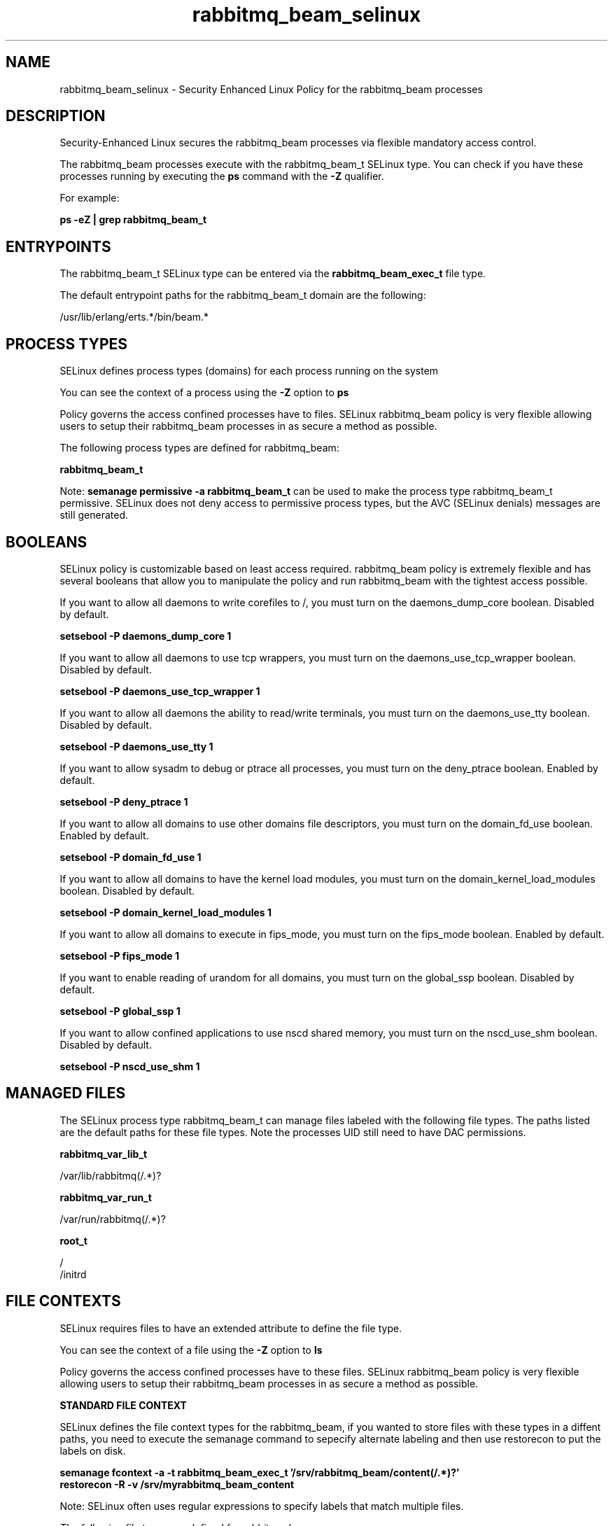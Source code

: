 .TH  "rabbitmq_beam_selinux"  "8"  "13-01-16" "rabbitmq_beam" "SELinux Policy documentation for rabbitmq_beam"
.SH "NAME"
rabbitmq_beam_selinux \- Security Enhanced Linux Policy for the rabbitmq_beam processes
.SH "DESCRIPTION"

Security-Enhanced Linux secures the rabbitmq_beam processes via flexible mandatory access control.

The rabbitmq_beam processes execute with the rabbitmq_beam_t SELinux type. You can check if you have these processes running by executing the \fBps\fP command with the \fB\-Z\fP qualifier.

For example:

.B ps -eZ | grep rabbitmq_beam_t


.SH "ENTRYPOINTS"

The rabbitmq_beam_t SELinux type can be entered via the \fBrabbitmq_beam_exec_t\fP file type.

The default entrypoint paths for the rabbitmq_beam_t domain are the following:

/usr/lib/erlang/erts.*/bin/beam.*
.SH PROCESS TYPES
SELinux defines process types (domains) for each process running on the system
.PP
You can see the context of a process using the \fB\-Z\fP option to \fBps\bP
.PP
Policy governs the access confined processes have to files.
SELinux rabbitmq_beam policy is very flexible allowing users to setup their rabbitmq_beam processes in as secure a method as possible.
.PP
The following process types are defined for rabbitmq_beam:

.EX
.B rabbitmq_beam_t
.EE
.PP
Note:
.B semanage permissive -a rabbitmq_beam_t
can be used to make the process type rabbitmq_beam_t permissive. SELinux does not deny access to permissive process types, but the AVC (SELinux denials) messages are still generated.

.SH BOOLEANS
SELinux policy is customizable based on least access required.  rabbitmq_beam policy is extremely flexible and has several booleans that allow you to manipulate the policy and run rabbitmq_beam with the tightest access possible.


.PP
If you want to allow all daemons to write corefiles to /, you must turn on the daemons_dump_core boolean. Disabled by default.

.EX
.B setsebool -P daemons_dump_core 1

.EE

.PP
If you want to allow all daemons to use tcp wrappers, you must turn on the daemons_use_tcp_wrapper boolean. Disabled by default.

.EX
.B setsebool -P daemons_use_tcp_wrapper 1

.EE

.PP
If you want to allow all daemons the ability to read/write terminals, you must turn on the daemons_use_tty boolean. Disabled by default.

.EX
.B setsebool -P daemons_use_tty 1

.EE

.PP
If you want to allow sysadm to debug or ptrace all processes, you must turn on the deny_ptrace boolean. Enabled by default.

.EX
.B setsebool -P deny_ptrace 1

.EE

.PP
If you want to allow all domains to use other domains file descriptors, you must turn on the domain_fd_use boolean. Enabled by default.

.EX
.B setsebool -P domain_fd_use 1

.EE

.PP
If you want to allow all domains to have the kernel load modules, you must turn on the domain_kernel_load_modules boolean. Disabled by default.

.EX
.B setsebool -P domain_kernel_load_modules 1

.EE

.PP
If you want to allow all domains to execute in fips_mode, you must turn on the fips_mode boolean. Enabled by default.

.EX
.B setsebool -P fips_mode 1

.EE

.PP
If you want to enable reading of urandom for all domains, you must turn on the global_ssp boolean. Disabled by default.

.EX
.B setsebool -P global_ssp 1

.EE

.PP
If you want to allow confined applications to use nscd shared memory, you must turn on the nscd_use_shm boolean. Disabled by default.

.EX
.B setsebool -P nscd_use_shm 1

.EE

.SH "MANAGED FILES"

The SELinux process type rabbitmq_beam_t can manage files labeled with the following file types.  The paths listed are the default paths for these file types.  Note the processes UID still need to have DAC permissions.

.br
.B rabbitmq_var_lib_t

	/var/lib/rabbitmq(/.*)?
.br

.br
.B rabbitmq_var_run_t

	/var/run/rabbitmq(/.*)?
.br

.br
.B root_t

	/
.br
	/initrd
.br

.SH FILE CONTEXTS
SELinux requires files to have an extended attribute to define the file type.
.PP
You can see the context of a file using the \fB\-Z\fP option to \fBls\bP
.PP
Policy governs the access confined processes have to these files.
SELinux rabbitmq_beam policy is very flexible allowing users to setup their rabbitmq_beam processes in as secure a method as possible.
.PP

.PP
.B STANDARD FILE CONTEXT

SELinux defines the file context types for the rabbitmq_beam, if you wanted to
store files with these types in a diffent paths, you need to execute the semanage command to sepecify alternate labeling and then use restorecon to put the labels on disk.

.B semanage fcontext -a -t rabbitmq_beam_exec_t '/srv/rabbitmq_beam/content(/.*)?'
.br
.B restorecon -R -v /srv/myrabbitmq_beam_content

Note: SELinux often uses regular expressions to specify labels that match multiple files.

.I The following file types are defined for rabbitmq_beam:


.EX
.PP
.B rabbitmq_beam_exec_t
.EE

- Set files with the rabbitmq_beam_exec_t type, if you want to transition an executable to the rabbitmq_beam_t domain.


.PP
Note: File context can be temporarily modified with the chcon command.  If you want to permanently change the file context you need to use the
.B semanage fcontext
command.  This will modify the SELinux labeling database.  You will need to use
.B restorecon
to apply the labels.

.SH "COMMANDS"
.B semanage fcontext
can also be used to manipulate default file context mappings.
.PP
.B semanage permissive
can also be used to manipulate whether or not a process type is permissive.
.PP
.B semanage module
can also be used to enable/disable/install/remove policy modules.

.B semanage boolean
can also be used to manipulate the booleans

.PP
.B system-config-selinux
is a GUI tool available to customize SELinux policy settings.

.SH AUTHOR
This manual page was auto-generated using
.B "sepolicy manpage"
by Dan Walsh.

.SH "SEE ALSO"
selinux(8), rabbitmq_beam(8), semanage(8), restorecon(8), chcon(1), sepolicy(8)
, setsebool(8), rabbitmq_epmd_selinux(8)